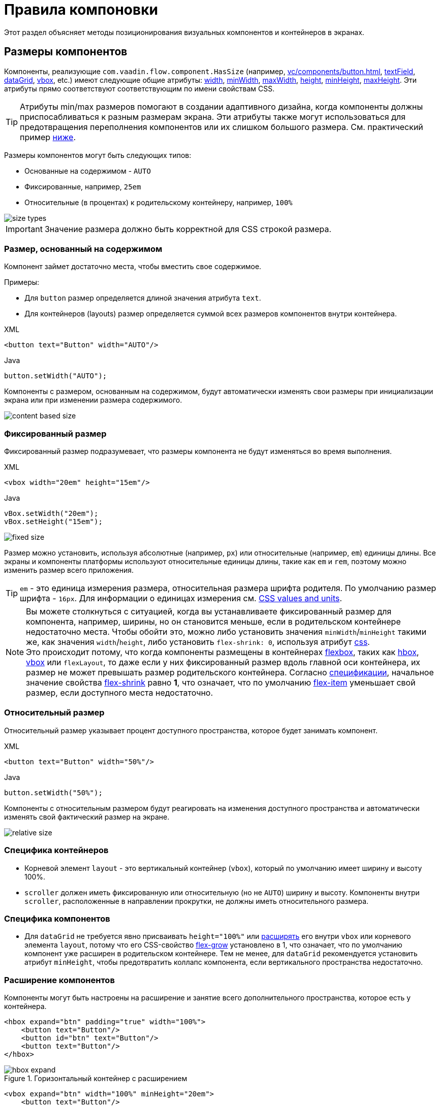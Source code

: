 = Правила компоновки
:page-aliases: vcl/layout.adoc

Этот раздел объясняет методы позиционирования визуальных компонентов и контейнеров в экранах.

[[component-sizes]]
== Размеры компонентов

Компоненты, реализующие `com.vaadin.flow.component.HasSize` (например, xref:vc/components/button.adoc[], xref:vc/components/button.adoc[textField], xref:vc/components/button.adoc[dataGrid], xref:vc/components/button.adoc[vbox], etc.) имеют следующие общие атрибуты: xref:vc/common-attributes.adoc#width[width], xref:vc/common-attributes.adoc#minWidth[minWidth], xref:vc/common-attributes.adoc#maxWidth[maxWidth], xref:vc/common-attributes.adoc#height[height], xref:vc/common-attributes.adoc#minHeight[minHeight], xref:vc/common-attributes.adoc#maxHeight[maxHeight]. Эти атрибуты прямо соответствуют соответствующим по имени свойствам CSS.

TIP: Атрибуты min/max размеров помогают в создании адаптивного дизайна, когда компоненты должны приспосабливаться к разным размерам экрана. Эти атрибуты также могут использоваться для предотвращения переполнения компонентов или их слишком большого размера. См. практический пример <<tips-and-tricks, ниже>>.

Размеры компонентов могут быть следующих типов:

* Основанные на содержимом - `AUTO`
* Фиксированные, например, `25em`
* Относительные (в процентах) к родительскому контейнеру, например, `100%`

image::layout-rules/size-types.png[]

IMPORTANT: Значение размера должно быть корректной для CSS строкой размера.

[[content-based-size]]
=== Размер, основанный на содержимом

Компонент займет достаточно места, чтобы вместить свое содержимое.

Примеры:

* Для `button` размер определяется длиной значения атрибута `text`.
* Для контейнеров (layouts) размер определяется суммой всех размеров компонентов внутри контейнера.

.XML
[source,xml]
----
<button text="Button" width="AUTO"/>
----

.Java
[source,java]
----
button.setWidth("AUTO");
----

Компоненты с размером, основанным на содержимом, будут автоматически изменять свои размеры при инициализации экрана или при изменении размера содержимого.

image::layout-rules/content-based-size.png[]

[[fixed-size]]
=== Фиксированный размер

Фиксированный размер подразумевает, что размеры компонента не будут изменяться во время выполнения.

.XML
[source,xml]
----
<vbox width="20em" height="15em"/>
----

.Java
[source,java]
----
vBox.setWidth("20em");
vBox.setHeight("15em");
----

image::layout-rules/fixed-size.png[]

Размер можно установить, используя абсолютные (например, `px`) или относительные (например, `em`) единицы длины. Все экраны и компоненты платформы используют относительные единицы длины, такие как `em` и `rem`, поэтому можно изменить размер всего приложения.

TIP: `em` - это единица измерения размера, относительная размера шрифта родителя. По умолчанию размер шрифта - `16px`. Для информации о единицах измерения см. https://developer.mozilla.org/en-US/docs/Learn/CSS/Building_blocks/Values_and_units[CSS values and units^].

NOTE: Вы можете столкнуться с ситуацией, когда вы устанавливаете фиксированный размер для компонента, например, ширины, но он становится меньше, если в родительском контейнере недостаточно места. Чтобы обойти это, можно либо установить значения `minWidth`/`minHeight` такими же, как значения `width`/`height`, либо установить `flex-shrink: 0`, используя атрибут xref:vc/common-attributes.adoc#css[css]. +
Это происходит потому, что когда компоненты размещены в контейнерах https://developer.mozilla.org/en-US/docs/Web/CSS/CSS_flexible_box_layout/Basic_concepts_of_flexbox[flexbox^], таких как xref:vc/layouts/hbox.adoc[hbox], xref:vc/layouts/vbox.adoc[vbox] или `flexLayout`, то даже если у них фиксированный размер вдоль главной оси контейнера, их размер не может превышать размер родительского контейнера. Согласно https://www.w3.org/TR/css-flexbox-1/#propdef-flex-shrink[спецификации^], начальное значение свойства https://developer.mozilla.org/en-US/docs/Web/CSS/flex-shrink[flex-shrink^] равно *1*, что означает, что по умолчанию https://developer.mozilla.org/en-US/docs/Glossary/Flex_Item[flex-item^] уменьшает свой размер, если доступного места недостаточно.

[[relative-size]]
=== Относительный размер

Относительный размер указывает процент доступного пространства, которое будет занимать компонент.

.XML
[source,xml]
----
<button text="Button" width="50%"/>
----

.Java
[source,java]
----
button.setWidth("50%");
----

Компоненты с относительным размером будут реагировать на изменения доступного пространства и автоматически изменять свой фактический размер на экране.

image::layout-rules/relative-size.png[]

[[layout-specifics]]
=== Специфика контейнеров

* Корневой элемент `layout` - это вертикальный контейнер (`vbox`), который по умолчанию имеет ширину и высоту 100%.
* `scroller` должен иметь фиксированную или относительную (но не `AUTO`) ширину и высоту. Компоненты внутри `scroller`, расположенные в направлении прокрутки, не должны иметь относительного размера.

[[component-specifics]]
=== Специфика компонентов

* Для `dataGrid` не требуется явно присваивать `height="100%"` или <<expand,расширять>> его внутри `vbox` или корневого элемента `layout`, потому что его CSS-свойство https://developer.mozilla.org/en-US/docs/Web/CSS/flex-grow[flex-grow^] установлено в 1, что означает, что по умолчанию компонент уже расширен в родительском контейнере. Тем не менее, для `dataGrid` рекомендуется установить атрибут `minHeight`, чтобы предотвратить коллапс компонента, если вертикального пространства недостаточно.

[[expand]]
=== Расширение компонентов

Компоненты могут быть настроены на расширение и занятие всего дополнительного пространства, которое есть у контейнера.

[source,xml]
----
<hbox expand="btn" padding="true" width="100%">
    <button text="Button"/>
    <button id="btn" text="Button"/>
    <button text="Button"/>
</hbox>
----

.Горизонтальный контейнер с расширением
image::layout-rules/hbox-expand.png[]

[source,xml]
----
<vbox expand="btn" width="100%" minHeight="20em">
    <button text="Button"/>
    <button id="btn" text="Button"/>
    <button text="Button"/>
</vbox>
----

.Вертикальный контейнер с расширением
image::layout-rules/vbox-expand.png[]

NOTE: Расширение компонента фактически означает, что его CSS-свойство https://developer.mozilla.org/en-US/docs/Web/CSS/flex-grow[flex-grow^] установлено в `1`.

[[spacing-margin-padding]]
== Интервалы и отступы

С помощью атрибутов `spacing`, `margin` и `padding` можно определить пустое пространство вокруг компонентов и внутри них.

[[spacing]]
=== Spacing

Атрибут `spacing` переключает для компонента настройку `spacing` темы. Если тема поддерживает этот атрибут, то для компонента применятся или удалятся интервалы.

.Горизонтальный контейнер без интервалов
image::layout-rules/hbox-no-spacing.png[]

.Горизонтальный контейнер с интервалом по умолчанию
image::layout-rules/hbox-spacing.png[]

.Вертикальный контейнер с интервалом по умолчанию
image::layout-rules/vbox-spacing.png[]

Интервал включен по умолчанию для компонентов `vbox` и `hbox`.

[[spacing-variants]]
==== Варианты интервалов

Атрибут `spacing` неявно добавляет средний интервал к теме компонента, что эквивалентно определению `themeNames="spacing"`. Для установки других вариантов используйте атрибут `themeNames` явно. Доступно пять различных вариантов интервалов:

[cols="1,1"]
|===
|Вариант темы |Рекомендации по использованию

|spacing-xs
| Очень маленький интервал между элементами

|spacing-s
| Небольшой интервал между элементами

|spacing
| Средний интервал между элементами

|spacing-l
| Большой интервал между элементами

|spacing-xl
| Очень большой интервал между элементами
|===

Пример добавления интервала `spacing-xl`:

[source,xml]
----
<vbox themeNames="spacing-xl" alignItems="STRETCH">
    <button text="Button"/>
    <button text="Button"/>
    <button text="Button"/>
</vbox>
----

.Вертикальный контейнер с интервалом spacing-xl
image::layout-rules/vbox-spacing-xl.png[]

[[padding]]
=== Padding

Атрибут `padding` позволяет задавать пространство между границами контейнера и вложенными компонентами.

.Вертикальный контейнер с padding
image::layout-rules/vbox-padding.png[]

По умолчанию `padding` включен для `vbox`. Его можно отключить, установив атрибут `padding` в `false`. Для `hbox` по умолчанию `padding` отключен и его можно включить, установив атрибут `padding` в `true`.

[[margin]]
=== Margin

Margin - это пространство вокруг границ контейнера.

.Вертикальный контейнер с margin
image::layout-rules/vbox-margin.png[]

По умолчанию margin отключен. Его можно включить, используя атрибут `margin`.

[[alignment]]
== Выравнивание

[[justify-content-mode]]
=== Режим JustifyContent

Атрибут `justifyContent` соответствует CSS-свойству https://developer.mozilla.org/en-US/docs/Web/CSS/justify-content[justify-content^], которое определяет, как браузер распределяет пространство между и вокруг элементов контента вдоль *главной оси* flex-контейнера.

[cols="1,1"]
|===
|Значение |Описание

|`START` (по умолчанию)
|Элементы размещаются в начале контейнера.

|`CENTER`
|Элементы размещаются в центре контейнера.

|`END`
|Элементы размещаются в конце контейнера.

|`BETWEEN`
|Элементы размещаются с пространством между строками; первый элемент на начальной линии, последний элемент на конечной линии.

|`AROUND`
|Элементы равномерно размещаются в линии с равным пространством вокруг них. Обратите внимание, что промежутки в начале и конце равны половине размера пространства между каждым элементом.

|`EVENLY`
|Элементы размещаются так, чтобы пространство между любыми двумя элементами (и пространство до краев) было равным.
|===

Для `vbox` и `flexLayout` с `flexDirection="COLUMN"` (то есть при `flex-direction: column`) атрибут `justifyContent` работает следующим образом:

[source,xml]
----
<vbox justifyContent="START" minHeight="20em">
    <button text="Button"/>
    <button text="Button"/>
    <button text="Button"/>
</vbox>
----

.Вертикальный контейнер с `justifyContent="START"`
image::layout-rules/vbox-justifyContent-start.png[]

[source,xml]
----
<vbox justifyContent="CENTER" minHeight="20em">
    <button text="Button"/>
    <button text="Button"/>
    <button text="Button"/>
</vbox>
----

.Вертикальный контейнер с `justifyContent="CENTER"`
image::layout-rules/vbox-justifyContent-center.png[]

[source,xml]
----
<vbox justifyContent="END" minHeight="20em">
    <button text="Button"/>
    <button text="Button"/>
    <button text="Button"/>
</vbox>
----

.Вертикальный контейнер с `justifyContent="END"`
image::layout-rules/vbox-justifyContent-end.png[]

[source,xml]
----
<vbox justifyContent="BETWEEN" minHeight="20em">
    <button text="Button"/>
    <button text="Button"/>
    <button text="Button"/>
</vbox>
----

.Вертикальный контейнер с `justifyContent="BETWEEN"`
image::layout-rules/vbox-justifyContent-between.png[]

[source,xml]
----
<vbox justifyContent="AROUND" minHeight="20em">
    <button text="Button"/>
    <button text="Button"/>
    <button text="Button"/>
</vbox>
----

.Вертикальный контейнер с `justifyContent="AROUND"`
image::layout-rules/vbox-justifyContent-around.png[]

[source,xml]
----

<vbox justifyContent="EVENLY" minHeight="20em">
    <button text="Button"/>
    <button text="Button"/>
    <button text="Button"/>
</vbox>
----

.Вертикальный контейнер с `justifyContent="EVENLY"`
image::layout-rules/vbox-justifyContent-evenly.png[]


Для `hbox` и `flexLayout` с `flexDirection="ROW"` (то есть при `flex-direction: row`) атрибут `justifyContent` работает следующим образом:

[source,xml]
----
<hbox justifyContent="START" padding="true" width="100%">
    <button text="Button"/>
    <button text="Button"/>
    <button text="Button"/>
</hbox>
----

.Горизонтальный контейнер с `justifyContent="START"`
image::layout-rules/hbox-justifyContent-start.png[]

[source,xml]
----
<hbox justifyContent="CENTER" padding="true" width="100%">
    <button text="Button"/>
    <button text="Button"/>
    <button text="Button"/>
</hbox>
----

.Горизонтальный контейнер с `justifyContent="CENTER"`
image::layout-rules/hbox-justifyContent-center.png[]

[source,xml]
----
<hbox justifyContent="END" padding="true" width="100%">
    <button text="Button"/>
    <button text="Button"/>
    <button text="Button"/>
</hbox>
----

.Горизонтальный контейнер с `justifyContent="END"`
image::layout-rules/hbox-justifyContent-end.png[]

[source,xml]
----
<hbox justifyContent="BETWEEN" padding="true" width="100%">
    <button text="Button"/>
    <button text="Button"/>
    <button text="Button"/>
</hbox>
----

.Горизонтальный контейнер с `justifyContent="BETWEEN"`
image::layout-rules/hbox-justifyContent-between.png[]

[source,xml]
----
<hbox justifyContent="AROUND" padding="true" width="100%">
    <button text="Button"/>
    <button text="Button"/>
    <button text="Button"/>
</hbox>
----

.Горизонтальный контейнер с `justifyContent="AROUND"`
image::layout-rules/hbox-justifyContent-around.png[]

[source,xml]
----
<hbox justifyContent="EVENLY" padding="true" width="100%">
    <button text="Button"/>
    <button text="Button"/>
    <button text="Button"/>
</hbox>
----

.Горизонтальный контейнер с `justifyContent="EVENLY"`
image::layout-rules/hbox-justifyContent-evenly.png[]

[[align-items]]
=== AlignItems

Атрибут `alignItems` соответствует CSS-свойству https://developer.mozilla.org/en-US/docs/Web/CSS/align-items[align-items^], которое определяет поведение по умолчанию для размещения элементов flex-контейнера вдоль поперечной оси на текущей линии. Можно рассматривать его как версию `justify-content` для *поперечной оси* (перпендикулярной *главной оси*).

[cols="1,1"]
|===
|Значение |Описание

|`START`
|Элементы размещаются в начале поперечной оси.

|`CENTER`
|Элементы центрируются в поперечной оси.

|`END`
|Элементы размещаются в конце поперечной оси.

|`STRETCH`
|Элементы с *неопределенным размером вдоль поперечной оси* растягиваются, чтобы соответствовать контейнеру.

|`BASELINE`
|Элементы размещаются на базовой линии контейнера. Работает только для `flex-direction: row`.

|`AUTO`
|Элемент наследует свойство align-items своего родительского контейнера или "stretch", если у него нет родительского контейнера.
|===

Для `vbox` и `flexLayout` с `flexDirection="COLUMN"` (когда `flex-direction: column`), атрибут `alignItems` работает следующим образом:

[source,xml]
----
<vbox alignItems="START">
    <button text="Button" width="6em"/>
    <button text="Button" width="7em"/>
    <button text="Button" width="5em"/>
</vbox>
----

.Вертикальный контейнер с `alignItems="START"`
image::layout-rules/vbox-alignItems-start.png[]

[source,xml]
----
<vbox alignItems="CENTER">
    <button text="Button" width="6em"/>
    <button text="Button" width="7em"/>
    <button text="Button" width="5em"/>
</vbox>
----

.Вертикальный контейнер с `alignItems="CENTER"`
image::layout-rules/vbox-alignItems-center.png[]

[source,xml]
----
<vbox alignItems="END">
    <button text="Button" width="6em"/>
    <button text="Button" width="7em"/>
    <button text="Button" width="5em"/>
</vbox>
----

.Вертикальный контейнер с `alignItems="END"`
image::layout-rules/vbox-alignItems-end.png[]

[source,xml]
----
<vbox alignItems="STRETCH">
    <button text="Button" width="AUTO"/>
    <button text="Button" width="AUTO"/>
    <button text="Button" width="AUTO"/>
</vbox>
----

.Вертикальный контейнер с `alignItems="STRETCH"`
image::layout-rules/vbox-alignItems-stretch.png[]


Для `hbox` и `flexLayout` с `flexDirection="ROW"` (когда `flex-direction: row`), атрибут `alignItems` работает следующим образом:

[source,xml]
----
<hbox alignItems="START" padding="true" width="100%" minHeight="10em">
    <button text="Button" height="2em"/>
    <button text="Button" height="3em"/>
    <button text="Button" height="1.5em"/>
</hbox>
----

.Горизонтальный контейнер с `alignItems="START"`
image::layout-rules/hbox-alignItems-start.png[]

[source,xml]
----
<hbox alignItems="CENTER" padding="true" width="100%" minHeight="10em">
    <button text="Button" height="2em"/>
    <button text="Button" height="3em"/>
    <button text="Button" height="1.5em"/>
</hbox>
----

.Горизонтальный контейнер с `alignItems="CENTER"`
image::layout-rules/hbox-alignItems-center.png[]

[source,xml]
----
<hbox alignItems="END" padding="true" width="100%" minHeight="10em">
    <button text="Button" height="2em"/>
    <button text="Button" height="3em"/>
    <button text="Button" height="1.5em"/>
</hbox>
----

.Горизонтальный контейнер с `alignItems="END"`
image::layout-rules/hbox-alignItems-end.png[]

[source,xml]
----
<hbox alignItems="STRETCH" padding="true" width="100%" minHeight="10em">
    <button text="Button" height="AUTO"/>
    <button text="Button" height="AUTO"/>
    <button text="Button" height="AUTO"/>
</hbox>
----

.Горизонтальный контейнер с `alignItems="STRETCH"`
image::layout-rules/hbox-alignItems-stretch.png[]

[source,xml]
----
<hbox alignItems="BASELINE" padding="true" width="100%" minHeight="10em">
    <button text="Button" height="2em"/>
    <button text="Button" height="3em"/>
    <button text="Button" height="1.5em"/>
</hbox>
----

.Горизонтальный контейнер с `alignItems="BASELINE"`
image::layout-rules/hbox-alignItems-baseline.png[]

[[align-self]]
=== AlignSelf

Атрибут `alignSelf` соответствует CSS-свойству https://developer.mozilla.org/en-US/docs/Web/CSS/align-self[align-self], которое определяет выравнивание отдельных компонентов внутри контейнера. Это индивидуальное выравнивание компонента переопределяет любое выравнивание, установленное с помощью <<align-items,alignItems>>.

[source,xml]
----
<vbox alignItems="START">
    <button text="alignSelf=END" alignSelf="END"/>
    <button text="alignSelf=CENTER" alignSelf="CENTER"/>
    <button text="alignSelf=AUTO" alignSelf="AUTO"/>
</vbox>
----

.Вертикальный контейнер с `alignItems="START"` и разным `alignSelf` для вложенных компонентов
image::layout-rules/vbox-alignSelf.png[]

[source,xml]
----
<hbox alignItems="START" justifyContent="BETWEEN" padding="true" width="100%" minHeight="10em">
    <button text="alignSelf=END" alignSelf="END"/>
    <button text="alignSelf=CENTER" alignSelf="CENTER"/>
    <button text="alignSelf=AUTO" alignSelf="AUTO"/>
</hbox>
----

.Горизонтальный контейнер с `alignItems="START"` и разным `alignSelf` для вложенных компонентов
image::layout-rules/hbox-alignSelf.png[]

[[common-layout-mistakes]]
== Распространенные ошибки компоновки

*Ошибка 1. Установка относительного размера для компонента в контейнере с размером, основанным на содержимом*

.Пример неправильного контейнера:
[source,xml]
----
<vbox>
    <dataGrid id="usersDataGrid" dataContainer="usersDc"
              width="100%" height="100%">
        <actions/>
        <columns>
            <column property="firstName"/>
            <column property="lastName"/>
            <column property="username"/>
        </columns>
    </dataGrid>
</vbox>
----

В этом примере `dataGrid` имеет высоту 100%, в то время как высота по умолчанию для `vbox` - `AUTO`, т.е. основана на содержимом. В результате `dataGrid` коллапсирует.

.Пример относительного размера для компонента в контейнере с размером, основанным на содержимом
image::layout-rules/dataGrid-relative-size.png[]

*Ошибка 2. Не отключенный отступ для вложенных контейнеров `vbox`*

.Пример неправильного контейнера:
[source,xml]
----
<layout>
    <genericFilter ...>
        ...
    </genericFilter>

    <vbox width="100%">
        <hbox id="buttonsPanel" classNames="buttons-panel">
            ...
        </hbox>
        <dataGrid id="usersDataGrid" ...>
            ...
        </dataGrid>
    </vbox>
    <hbox>
        ...
    </hbox>
</layout>
----

В этом примере `dataGrid` и `hbox` размещены внутри `vbox`, который по умолчанию имеет включенный отступ. В результате компоненты внутри `vbox` не выравниваются с компонентами снаружи.

.Пример вложенного вертикального контейнера с включенным отступом
image::layout-rules/vbox-incorrect-padding.png[]

*Ошибка 3. Выравнивание компонентов с относительным размером*

.Пример неправильного контейнера:
[source,xml]
----
<hbox alignItems="CENTER" padding="true" width="100%" minHeight="10em">
    <span text="Span" height="100%"/>
</hbox>
----

В этом примере `span` имеет высоту 100% в контейнере `hbox`, который определяет `alignItems="CENTER"`. В результате текст размещается в верхнем левом углу.

.Пример выравнивания компонентов с относительным размером
image::layout-rules/relative-size-alignment.png[]

*Ошибка 4. Растягивание компонентов с фиксированным размером*

.Пример неправильного контейнера:
[source,xml]
----
<hbox alignItems="STRETCH" padding="true" width="100%" minHeight="10em">
    <button text="Button"/>
    <button text="Button"/>
    <button text="Button"/>
</hbox>
----

В этом примере кнопки имеют высоту, заданную в стилях по умолчанию. В результате кнопки не растягиваются по вертикали.

.Пример растягивания компонентов с фиксированным размером
image::layout-rules/fixed-size-stretching.png[]

*Ошибка 5. Установка размера без единиц измерения*

.Пример неправильного указания размера:
[source,xml]
----
<textField width="400"/>
----

В этом примере у `textField` не указаны единицы измерения размера. В результате значение размера игнорируется.

[[tips-and-tricks]]
== Советы и хитрости

[[adapting-to-different-screen-size]]
=== Адаптация к экранам разного размера

Пример определения адаптивного текстового поля с фиксированным размером на больших экранах и шириной 100% на маленьких:

[source,xml]
----
<hbox width="100%">
    <textField width="100%" maxWidth="40em"/>
    <button text="Button"/>
</hbox>
----

image::layout-rules/responsive-text-field.gif[]

Пример определения formLayout с одной колонкой фиксированного размера на больших экранах и шириной 100% на маленьких:

[source,xml]
----
<formLayout id="form"
            dataContainer="taskTypeDc"
            classNames="mx-m"
            maxWidth="40em"> <!--2-->
    <responsiveSteps>
        <responsiveStep minWidth="0" columns="1"/> <!--1-->
    </responsiveSteps>

    <textField id="nameField" property="name"/>
    <textArea id="descriptionField" property="description"
              height="9.5em"/>
</formLayout>
----
<1> Определение того, что formLayout должен иметь одну колонку для любого размера экрана.
<2> Установка максимальной ширины.

image::layout-rules/single-column-formLayout.gif[]

[[using-lumo-utility-classes]]
=== Использование утилитных классов Lumo

Для простой стилизации можно использовать {vaadin-docs}/styling/lumo/utility-classes[утилитные классы Lumo^], предоставляемые Vaadin. Они представляют собой предопределенные классы CSS, решающие типовые задачи.

Каждый утилитный класс применяет определенный стиль к элементу, например, цвет фона, границы, шрифты, размеры или отступы. Доступны также классы для применения функций CSS flexbox и grid.

Java-класс {vaadin-api}/com/vaadin/flow/theme/lumo/LumoUtility.html[LumoUtility^] содержит строковые константы для всех утилитных классов. Они разделены на вложенные классы категорий, например, `LumoUtility.Margin`.

Пример использования утилитных классов Lumo для добавления закругленной границы контейнеру:

[source,xml]
----
<vbox id="imageWrapper"
      classNames="border                <!--1-->
                  rounded-m             <!--2-->
                  border-contrast-20"   <!--3-->
      alignItems="CENTER"
      width="100%" maxWidth="30em">
----
<1> Добавляет границу с цветом границы по умолчанию
<2> Устанавливает радиус границы равный `var(--lumo-border-radius-m)`
<3> Устанавливает цвет границы равный `var(--lumo-contrast-20pct)`

image::layout-rules/LumoUtility-example.png[]

Пример выравнивания компонента в конец горизонтального контейнера:

[source,xml]
----
<header id="header" classNames="jmix-main-view-header">
    <drawerToggle id="drawerToggle"
                  classNames="jmix-main-view-drawer-toggle"
                  themeNames="contrast"
                  ariaLabel="msg://drawerToggle.ariaLabel"/>
    <h1 id="viewTitle" classNames="jmix-main-view-title"/>

    <button id="logoutButton" icon="SIGN_OUT" classNames="ms-auto me-s"/> <!--1-->
</header>
----
<1> `ms-auto` эквивалентно `margin-inline-start: auto`, т.е. определяет отступ в логическом начале элемента, которое сопоставляется с физическим отступом в зависимости от https://developer.mozilla.org/en-US/docs/Web/CSS/flex-direction[flex-direction^]; `me-s` эквивалентно `margin-inline-end: var(--lumo-space-s)`, т. е. определяет отступ в логическом конце элемента.

image::layout-rules/align-to-end.png[]